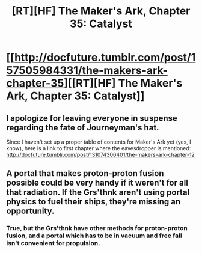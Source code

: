 #+TITLE: [RT][HF] The Maker's Ark, Chapter 35: Catalyst

* [[http://docfuture.tumblr.com/post/157505984331/the-makers-ark-chapter-35][[RT][HF] The Maker's Ark, Chapter 35: Catalyst]]
:PROPERTIES:
:Author: DocFuture
:Score: 11
:DateUnix: 1487639136.0
:DateShort: 2017-Feb-21
:END:

** I apologize for leaving everyone in suspense regarding the fate of Journeyman's hat.

Since I haven't set up a proper table of contents for Maker's Ark yet (yes, I know), here is a link to first chapter where the eavesdropper is mentioned: [[http://docfuture.tumblr.com/post/131074306401/the-makers-ark-chapter-12]]
:PROPERTIES:
:Author: DocFuture
:Score: 3
:DateUnix: 1487639283.0
:DateShort: 2017-Feb-21
:END:


** A portal that makes proton-proton fusion possible could be very handy if it weren't for all that radiation. If the Grs'thnk aren't using portal physics to fuel their ships, they're missing an opportunity.
:PROPERTIES:
:Author: Chronophilia
:Score: 1
:DateUnix: 1487853304.0
:DateShort: 2017-Feb-23
:END:

*** True, but the Grs'thnk have other methods for proton-proton fusion, and a portal which has to be in vacuum and free fall isn't convenient for propulsion.
:PROPERTIES:
:Author: DocFuture
:Score: 2
:DateUnix: 1487856842.0
:DateShort: 2017-Feb-23
:END:
